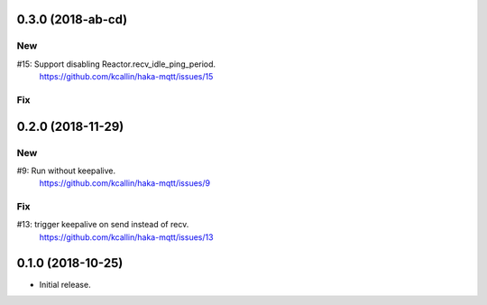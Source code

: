 0.3.0 (2018-ab-cd)
===================

New
----
#15: Support disabling Reactor.recv_idle_ping_period.
     https://github.com/kcallin/haka-mqtt/issues/15

Fix
----


0.2.0 (2018-11-29)
===================

New
----
#9:  Run without keepalive.
     https://github.com/kcallin/haka-mqtt/issues/9

Fix
----
#13: trigger keepalive on send instead of recv.
     https://github.com/kcallin/haka-mqtt/issues/13


0.1.0 (2018-10-25)
===================
* Initial release.